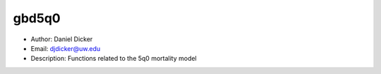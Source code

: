 gbd5q0
===============================================================================
- Author: Daniel Dicker
- Email: djdicker@uw.edu
- Description: Functions related to the 5q0 mortality model
